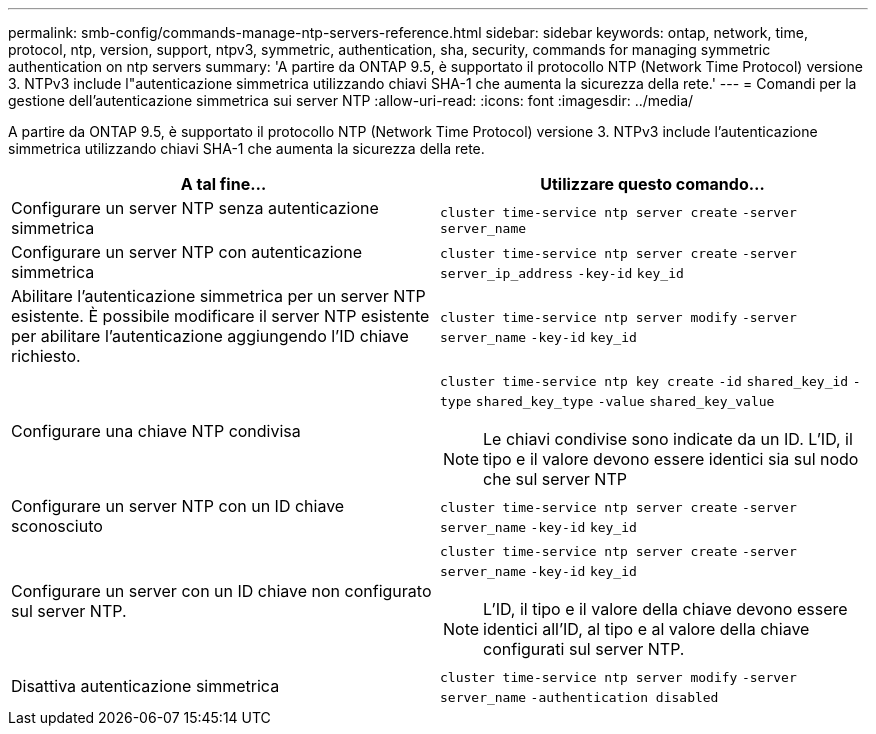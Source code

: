 ---
permalink: smb-config/commands-manage-ntp-servers-reference.html 
sidebar: sidebar 
keywords: ontap, network, time, protocol, ntp, version, support, ntpv3, symmetric, authentication, sha, security, commands for managing symmetric authentication on ntp servers 
summary: 'A partire da ONTAP 9.5, è supportato il protocollo NTP (Network Time Protocol) versione 3. NTPv3 include l"autenticazione simmetrica utilizzando chiavi SHA-1 che aumenta la sicurezza della rete.' 
---
= Comandi per la gestione dell'autenticazione simmetrica sui server NTP
:allow-uri-read: 
:icons: font
:imagesdir: ../media/


[role="lead"]
A partire da ONTAP 9.5, è supportato il protocollo NTP (Network Time Protocol) versione 3. NTPv3 include l'autenticazione simmetrica utilizzando chiavi SHA-1 che aumenta la sicurezza della rete.

|===
| A tal fine... | Utilizzare questo comando... 


 a| 
Configurare un server NTP senza autenticazione simmetrica
 a| 
`cluster time-service ntp server create` `-server` `server_name`



 a| 
Configurare un server NTP con autenticazione simmetrica
 a| 
`cluster time-service ntp server create` `-server` `server_ip_address` `-key-id` `key_id`



 a| 
Abilitare l'autenticazione simmetrica per un server NTP esistente. È possibile modificare il server NTP esistente per abilitare l'autenticazione aggiungendo l'ID chiave richiesto.
 a| 
`cluster time-service ntp server modify` `-server` `server_name` `-key-id` `key_id`



 a| 
Configurare una chiave NTP condivisa
 a| 
`cluster time-service ntp key create` `-id` `shared_key_id` `-type` `shared_key_type` `-value` `shared_key_value`

[NOTE]
====
Le chiavi condivise sono indicate da un ID. L'ID, il tipo e il valore devono essere identici sia sul nodo che sul server NTP

====


 a| 
Configurare un server NTP con un ID chiave sconosciuto
 a| 
`cluster time-service ntp server create` `-server` `server_name` `-key-id` `key_id`



 a| 
Configurare un server con un ID chiave non configurato sul server NTP.
 a| 
`cluster time-service ntp server create` `-server` `server_name` `-key-id` `key_id`

[NOTE]
====
L'ID, il tipo e il valore della chiave devono essere identici all'ID, al tipo e al valore della chiave configurati sul server NTP.

====


 a| 
Disattiva autenticazione simmetrica
 a| 
`cluster time-service ntp server modify` `-server` `server_name` `-authentication disabled`

|===